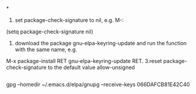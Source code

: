 *
1. set package-check-signature to nil, e.g. M-:
(setq package-check-signature nil)
2. download the package gnu-elpa-keyring-update and run the function with the same name, e.g.
M-x package-install RET gnu-elpa-keyring-update RET.
3.reset package-check-signature to the default value allow-unsigned

** 
gpg --homedir ~/.emacs.d/elpa/gnupg --receive-keys 066DAFCB81E42C40
